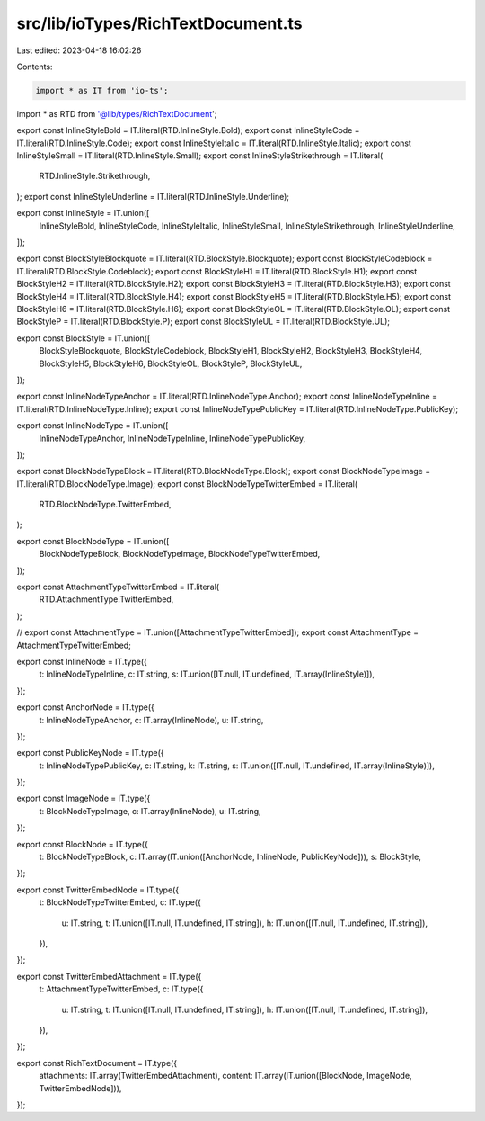 src/lib/ioTypes/RichTextDocument.ts
===================================

Last edited: 2023-04-18 16:02:26

Contents:

.. code-block:: ts

    import * as IT from 'io-ts';

import * as RTD from '@lib/types/RichTextDocument';

export const InlineStyleBold = IT.literal(RTD.InlineStyle.Bold);
export const InlineStyleCode = IT.literal(RTD.InlineStyle.Code);
export const InlineStyleItalic = IT.literal(RTD.InlineStyle.Italic);
export const InlineStyleSmall = IT.literal(RTD.InlineStyle.Small);
export const InlineStyleStrikethrough = IT.literal(
  RTD.InlineStyle.Strikethrough,
);
export const InlineStyleUnderline = IT.literal(RTD.InlineStyle.Underline);

export const InlineStyle = IT.union([
  InlineStyleBold,
  InlineStyleCode,
  InlineStyleItalic,
  InlineStyleSmall,
  InlineStyleStrikethrough,
  InlineStyleUnderline,
]);

export const BlockStyleBlockquote = IT.literal(RTD.BlockStyle.Blockquote);
export const BlockStyleCodeblock = IT.literal(RTD.BlockStyle.Codeblock);
export const BlockStyleH1 = IT.literal(RTD.BlockStyle.H1);
export const BlockStyleH2 = IT.literal(RTD.BlockStyle.H2);
export const BlockStyleH3 = IT.literal(RTD.BlockStyle.H3);
export const BlockStyleH4 = IT.literal(RTD.BlockStyle.H4);
export const BlockStyleH5 = IT.literal(RTD.BlockStyle.H5);
export const BlockStyleH6 = IT.literal(RTD.BlockStyle.H6);
export const BlockStyleOL = IT.literal(RTD.BlockStyle.OL);
export const BlockStyleP = IT.literal(RTD.BlockStyle.P);
export const BlockStyleUL = IT.literal(RTD.BlockStyle.UL);

export const BlockStyle = IT.union([
  BlockStyleBlockquote,
  BlockStyleCodeblock,
  BlockStyleH1,
  BlockStyleH2,
  BlockStyleH3,
  BlockStyleH4,
  BlockStyleH5,
  BlockStyleH6,
  BlockStyleOL,
  BlockStyleP,
  BlockStyleUL,
]);

export const InlineNodeTypeAnchor = IT.literal(RTD.InlineNodeType.Anchor);
export const InlineNodeTypeInline = IT.literal(RTD.InlineNodeType.Inline);
export const InlineNodeTypePublicKey = IT.literal(RTD.InlineNodeType.PublicKey);

export const InlineNodeType = IT.union([
  InlineNodeTypeAnchor,
  InlineNodeTypeInline,
  InlineNodeTypePublicKey,
]);

export const BlockNodeTypeBlock = IT.literal(RTD.BlockNodeType.Block);
export const BlockNodeTypeImage = IT.literal(RTD.BlockNodeType.Image);
export const BlockNodeTypeTwitterEmbed = IT.literal(
  RTD.BlockNodeType.TwitterEmbed,
);

export const BlockNodeType = IT.union([
  BlockNodeTypeBlock,
  BlockNodeTypeImage,
  BlockNodeTypeTwitterEmbed,
]);

export const AttachmentTypeTwitterEmbed = IT.literal(
  RTD.AttachmentType.TwitterEmbed,
);

// export const AttachmentType = IT.union([AttachmentTypeTwitterEmbed]);
export const AttachmentType = AttachmentTypeTwitterEmbed;

export const InlineNode = IT.type({
  t: InlineNodeTypeInline,
  c: IT.string,
  s: IT.union([IT.null, IT.undefined, IT.array(InlineStyle)]),
});

export const AnchorNode = IT.type({
  t: InlineNodeTypeAnchor,
  c: IT.array(InlineNode),
  u: IT.string,
});

export const PublicKeyNode = IT.type({
  t: InlineNodeTypePublicKey,
  c: IT.string,
  k: IT.string,
  s: IT.union([IT.null, IT.undefined, IT.array(InlineStyle)]),
});

export const ImageNode = IT.type({
  t: BlockNodeTypeImage,
  c: IT.array(InlineNode),
  u: IT.string,
});

export const BlockNode = IT.type({
  t: BlockNodeTypeBlock,
  c: IT.array(IT.union([AnchorNode, InlineNode, PublicKeyNode])),
  s: BlockStyle,
});

export const TwitterEmbedNode = IT.type({
  t: BlockNodeTypeTwitterEmbed,
  c: IT.type({
    u: IT.string,
    t: IT.union([IT.null, IT.undefined, IT.string]),
    h: IT.union([IT.null, IT.undefined, IT.string]),
  }),
});

export const TwitterEmbedAttachment = IT.type({
  t: AttachmentTypeTwitterEmbed,
  c: IT.type({
    u: IT.string,
    t: IT.union([IT.null, IT.undefined, IT.string]),
    h: IT.union([IT.null, IT.undefined, IT.string]),
  }),
});

export const RichTextDocument = IT.type({
  attachments: IT.array(TwitterEmbedAttachment),
  content: IT.array(IT.union([BlockNode, ImageNode, TwitterEmbedNode])),
});


